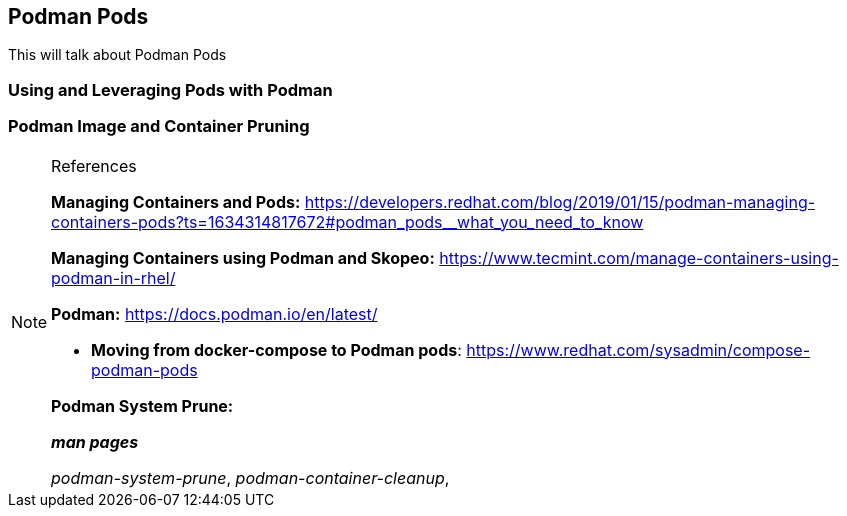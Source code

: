 ifndef::env-github[:icons: font]
ifdef::env-github[]
:status:
:outfilesuffix: .adoc
:caution-caption: :fire:
:important-caption: :exclamation:
:note-caption: :paperclip:
:tip-caption: :bulb:
:warning-caption: :warning:
:imagesdir: images/
endif::[]

== Podman Pods

This will talk about Podman Pods

=== Using and Leveraging Pods with Podman


=== Podman Image and Container Pruning


.References
[NOTE]
====
*Managing Containers and Pods:* https://developers.redhat.com/blog/2019/01/15/podman-managing-containers-pods?ts=1634314817672#podman_pods__what_you_need_to_know

*Managing Containers using Podman and Skopeo:* https://www.tecmint.com/manage-containers-using-podman-in-rhel/

*Podman:* https://docs.podman.io/en/latest/

* *Moving from docker-compose to Podman pods*: https://www.redhat.com/sysadmin/compose-podman-pods

*Podman System Prune:*

*_man pages_*

_podman-system-prune_, _podman-container-cleanup_,

====
